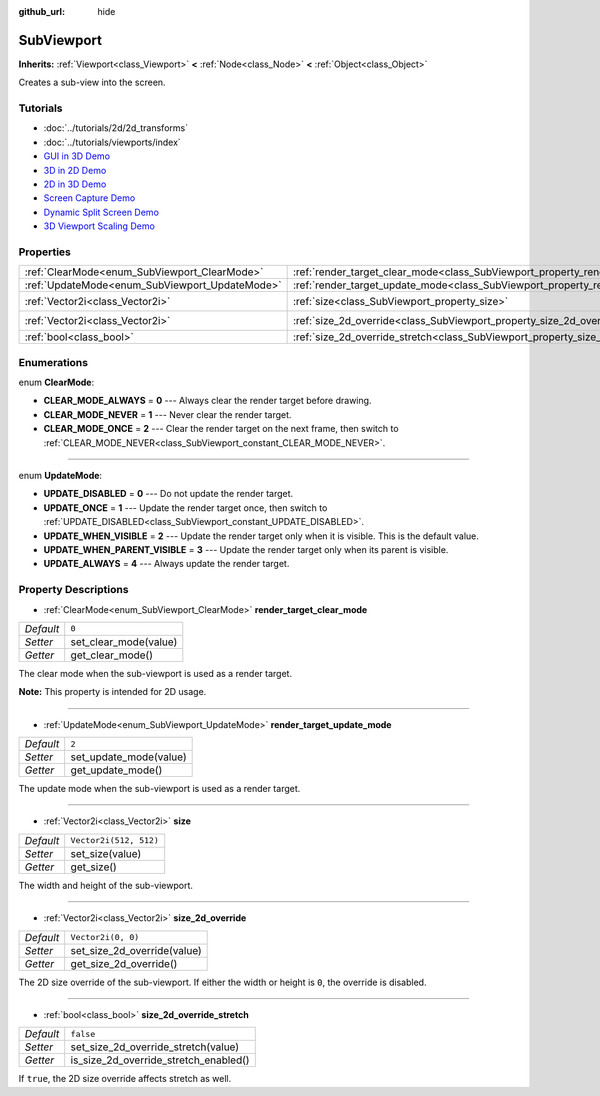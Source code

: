 :github_url: hide

.. Generated automatically by doc/tools/makerst.py in Godot's source tree.
.. DO NOT EDIT THIS FILE, but the SubViewport.xml source instead.
.. The source is found in doc/classes or modules/<name>/doc_classes.

.. _class_SubViewport:

SubViewport
===========

**Inherits:** :ref:`Viewport<class_Viewport>` **<** :ref:`Node<class_Node>` **<** :ref:`Object<class_Object>`

Creates a sub-view into the screen.

Tutorials
---------

- :doc:`../tutorials/2d/2d_transforms`

- :doc:`../tutorials/viewports/index`

- `GUI in 3D Demo <https://godotengine.org/asset-library/asset/127>`_

- `3D in 2D Demo <https://godotengine.org/asset-library/asset/128>`_

- `2D in 3D Demo <https://godotengine.org/asset-library/asset/129>`_

- `Screen Capture Demo <https://godotengine.org/asset-library/asset/130>`_

- `Dynamic Split Screen Demo <https://godotengine.org/asset-library/asset/541>`_

- `3D Viewport Scaling Demo <https://godotengine.org/asset-library/asset/586>`_

Properties
----------

+------------------------------------------------+----------------------------------------------------------------------------------------+------------------------+
| :ref:`ClearMode<enum_SubViewport_ClearMode>`   | :ref:`render_target_clear_mode<class_SubViewport_property_render_target_clear_mode>`   | ``0``                  |
+------------------------------------------------+----------------------------------------------------------------------------------------+------------------------+
| :ref:`UpdateMode<enum_SubViewport_UpdateMode>` | :ref:`render_target_update_mode<class_SubViewport_property_render_target_update_mode>` | ``2``                  |
+------------------------------------------------+----------------------------------------------------------------------------------------+------------------------+
| :ref:`Vector2i<class_Vector2i>`                | :ref:`size<class_SubViewport_property_size>`                                           | ``Vector2i(512, 512)`` |
+------------------------------------------------+----------------------------------------------------------------------------------------+------------------------+
| :ref:`Vector2i<class_Vector2i>`                | :ref:`size_2d_override<class_SubViewport_property_size_2d_override>`                   | ``Vector2i(0, 0)``     |
+------------------------------------------------+----------------------------------------------------------------------------------------+------------------------+
| :ref:`bool<class_bool>`                        | :ref:`size_2d_override_stretch<class_SubViewport_property_size_2d_override_stretch>`   | ``false``              |
+------------------------------------------------+----------------------------------------------------------------------------------------+------------------------+

Enumerations
------------

.. _enum_SubViewport_ClearMode:

.. _class_SubViewport_constant_CLEAR_MODE_ALWAYS:

.. _class_SubViewport_constant_CLEAR_MODE_NEVER:

.. _class_SubViewport_constant_CLEAR_MODE_ONCE:

enum **ClearMode**:

- **CLEAR_MODE_ALWAYS** = **0** --- Always clear the render target before drawing.

- **CLEAR_MODE_NEVER** = **1** --- Never clear the render target.

- **CLEAR_MODE_ONCE** = **2** --- Clear the render target on the next frame, then switch to :ref:`CLEAR_MODE_NEVER<class_SubViewport_constant_CLEAR_MODE_NEVER>`.

----

.. _enum_SubViewport_UpdateMode:

.. _class_SubViewport_constant_UPDATE_DISABLED:

.. _class_SubViewport_constant_UPDATE_ONCE:

.. _class_SubViewport_constant_UPDATE_WHEN_VISIBLE:

.. _class_SubViewport_constant_UPDATE_WHEN_PARENT_VISIBLE:

.. _class_SubViewport_constant_UPDATE_ALWAYS:

enum **UpdateMode**:

- **UPDATE_DISABLED** = **0** --- Do not update the render target.

- **UPDATE_ONCE** = **1** --- Update the render target once, then switch to :ref:`UPDATE_DISABLED<class_SubViewport_constant_UPDATE_DISABLED>`.

- **UPDATE_WHEN_VISIBLE** = **2** --- Update the render target only when it is visible. This is the default value.

- **UPDATE_WHEN_PARENT_VISIBLE** = **3** --- Update the render target only when its parent is visible.

- **UPDATE_ALWAYS** = **4** --- Always update the render target.

Property Descriptions
---------------------

.. _class_SubViewport_property_render_target_clear_mode:

- :ref:`ClearMode<enum_SubViewport_ClearMode>` **render_target_clear_mode**

+-----------+-----------------------+
| *Default* | ``0``                 |
+-----------+-----------------------+
| *Setter*  | set_clear_mode(value) |
+-----------+-----------------------+
| *Getter*  | get_clear_mode()      |
+-----------+-----------------------+

The clear mode when the sub-viewport is used as a render target.

**Note:** This property is intended for 2D usage.

----

.. _class_SubViewport_property_render_target_update_mode:

- :ref:`UpdateMode<enum_SubViewport_UpdateMode>` **render_target_update_mode**

+-----------+------------------------+
| *Default* | ``2``                  |
+-----------+------------------------+
| *Setter*  | set_update_mode(value) |
+-----------+------------------------+
| *Getter*  | get_update_mode()      |
+-----------+------------------------+

The update mode when the sub-viewport is used as a render target.

----

.. _class_SubViewport_property_size:

- :ref:`Vector2i<class_Vector2i>` **size**

+-----------+------------------------+
| *Default* | ``Vector2i(512, 512)`` |
+-----------+------------------------+
| *Setter*  | set_size(value)        |
+-----------+------------------------+
| *Getter*  | get_size()             |
+-----------+------------------------+

The width and height of the sub-viewport.

----

.. _class_SubViewport_property_size_2d_override:

- :ref:`Vector2i<class_Vector2i>` **size_2d_override**

+-----------+-----------------------------+
| *Default* | ``Vector2i(0, 0)``          |
+-----------+-----------------------------+
| *Setter*  | set_size_2d_override(value) |
+-----------+-----------------------------+
| *Getter*  | get_size_2d_override()      |
+-----------+-----------------------------+

The 2D size override of the sub-viewport. If either the width or height is ``0``, the override is disabled.

----

.. _class_SubViewport_property_size_2d_override_stretch:

- :ref:`bool<class_bool>` **size_2d_override_stretch**

+-----------+---------------------------------------+
| *Default* | ``false``                             |
+-----------+---------------------------------------+
| *Setter*  | set_size_2d_override_stretch(value)   |
+-----------+---------------------------------------+
| *Getter*  | is_size_2d_override_stretch_enabled() |
+-----------+---------------------------------------+

If ``true``, the 2D size override affects stretch as well.

.. |virtual| replace:: :abbr:`virtual (This method should typically be overridden by the user to have any effect.)`
.. |const| replace:: :abbr:`const (This method has no side effects. It doesn't modify any of the instance's member variables.)`
.. |vararg| replace:: :abbr:`vararg (This method accepts any number of arguments after the ones described here.)`
.. |constructor| replace:: :abbr:`constructor (This method is used to construct a type.)`
.. |operator| replace:: :abbr:`operator (This method describes a valid operator to use with this type as left-hand operand.)`
